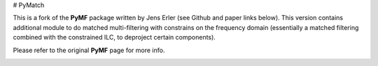 # PyMatch

This is a fork of the **PyMF** package written by Jens Erler (see Github and paper links below). This version contains additional module to do matched multi-filtering with constrains on the frequency domain (essentially a matched filtering combined with the constrained ILC, to deproject certain components). 

Please refer to the original **PyMF** page for more info.

.. image:: https://img.shields.io/badge/GitHub-j--erler%2Fpymf-blue.svg?style=fla
    :target: https://github.com/j-erler/pymf

.. image:: https://img.shields.io/badge/arXiv%3A-1809.06446-orange.svg?style=flat
    :target: https://arxiv.org/abs/1809.06446

